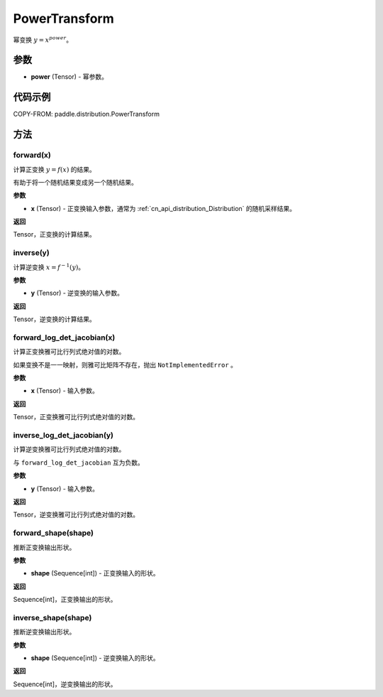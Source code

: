 .. _cn_api_paddle_distribution_PowerTransform:

PowerTransform
-------------------------------

.. py:class:: paddle.distribution.PowerTransform(power)

幂变换 :math:`y = x^{power}`。

参数
:::::::::

- **power** (Tensor) - 幂参数。


代码示例
:::::::::

COPY-FROM: paddle.distribution.PowerTransform

方法
:::::::::

forward(x)
'''''''''

计算正变换 :math:`y=f(x)` 的结果。

有助于将一个随机结果变成另一个随机结果。

**参数**

- **x** (Tensor) - 正变换输入参数，通常为 :ref:`cn_api_distribution_Distribution`
  的随机采样结果。

**返回**

Tensor，正变换的计算结果。


inverse(y)
'''''''''

计算逆变换 :math:`x = f^{-1}(y)`。

**参数**

- **y** (Tensor) - 逆变换的输入参数。

**返回**

Tensor，逆变换的计算结果。

forward_log_det_jacobian(x)
'''''''''

计算正变换雅可比行列式绝对值的对数。

如果变换不是一一映射，则雅可比矩阵不存在，抛出 ``NotImplementedError`` 。

**参数**

- **x** (Tensor) - 输入参数。

**返回**

Tensor，正变换雅可比行列式绝对值的对数。


inverse_log_det_jacobian(y)
'''''''''

计算逆变换雅可比行列式绝对值的对数。

与 ``forward_log_det_jacobian`` 互为负数。

**参数**

- **y** (Tensor) - 输入参数。

**返回**

Tensor，逆变换雅可比行列式绝对值的对数。


forward_shape(shape)
'''''''''

推断正变换输出形状。

**参数**

- **shape** (Sequence[int]) - 正变换输入的形状。

**返回**

Sequence[int]，正变换输出的形状。


inverse_shape(shape)
'''''''''

推断逆变换输出形状。

**参数**

- **shape** (Sequence[int]) - 逆变换输入的形状。

**返回**

Sequence[int]，逆变换输出的形状。
